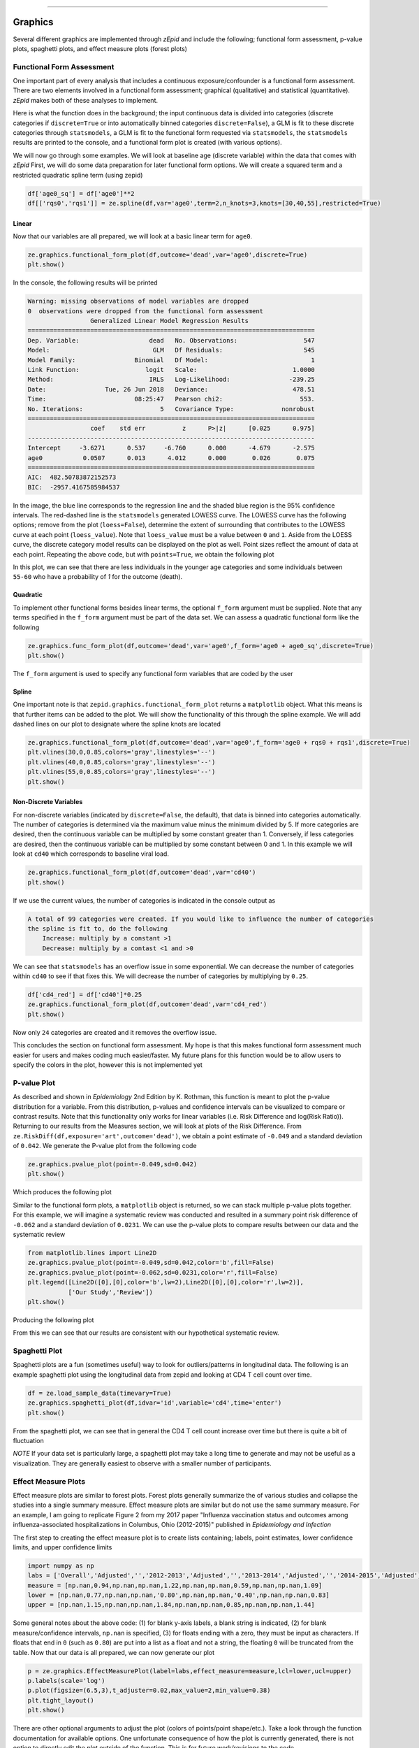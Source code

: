 .. image:: images/zepid_logo.png

-------------------------------------


Graphics
'''''''''''''''''''''''''''''''''

Several different graphics are implemented through *zEpid* and include the following; functional form assessment,
p-value plots, spaghetti plots, and effect measure plots (forest plots)

Functional Form Assessment
====================================
One important part of every analysis that includes a continuous exposure/confounder is a functional form assessment.
There are two elements involved in a functional form assessment; graphical (qualitative) and statistical
(quantitative). *zEpid* makes both of these analyses to implement.

Here is what the function does in the background; the input continuous data is divided into categories (discrete
categories if ``discrete=True`` or into automatically binned categories ``discrete=False``), a GLM is fit to these
discrete categories through ``statsmodels``, a GLM is fit to the functional form requested via ``statsmodels``, the
``statsmodels`` results are printed to the console, and a functional form plot is created (with various options).

We will now go through some examples. We will look at baseline age (discrete variable) within the data that comes
with *zEpid* First, we will do some data preparation for later functional form options. We will create a squared term
and a restricted quadratic spline term (using zepid)

.. code:: python

   df['age0_sq'] = df['age0']**2
   df[['rqs0','rqs1']] = ze.spline(df,var='age0',term=2,n_knots=3,knots=[30,40,55],restricted=True)


Linear 
^^^^^^^

Now that our variables are all prepared, we will look at a basic linear term for ``age0``. 

.. code:: python

   ze.graphics.functional_form_plot(df,outcome='dead',var='age0',discrete=True)
   plt.show()

In the console, the following results will be printed

.. code::

   Warning: missing observations of model variables are dropped
   0  observations were dropped from the functional form assessment
                    Generalized Linear Model Regression Results                  
   ==============================================================================
   Dep. Variable:                   dead   No. Observations:                  547
   Model:                            GLM   Df Residuals:                      545
   Model Family:                Binomial   Df Model:                            1
   Link Function:                  logit   Scale:                          1.0000
   Method:                          IRLS   Log-Likelihood:                -239.25
   Date:                Tue, 26 Jun 2018   Deviance:                       478.51
   Time:                        08:25:47   Pearson chi2:                     553.
   No. Iterations:                     5   Covariance Type:             nonrobust
   ==============================================================================
                    coef    std err          z      P>|z|      [0.025      0.975]
   ------------------------------------------------------------------------------
   Intercept     -3.6271      0.537     -6.760      0.000      -4.679      -2.575
   age0           0.0507      0.013      4.012      0.000       0.026       0.075
   ==============================================================================
   AIC:  482.50783872152573
   BIC:  -2957.4167585984537

.. image:: images/zepid_fform1.png

In the image, the blue line corresponds to the regression line and the shaded blue region is the 95% confidence
intervals. The red-dashed line is the ``statsmodels`` generated LOWESS curve. The LOWESS curve has the following
options; remove from the plot (``loess=False``), determine the extent of surrounding that contributes to the LOWESS
curve at each point (``loess_value``). Note that ``loess_value`` must be a value between ``0`` and ``1``. Aside from
the LOESS curve, the discrete category model results can be displayed on the plot as well. Point sizes reflect the
amount of data at each point. Repeating the above code, but with ``points=True``, we obtain the following plot

.. image:: images/zepid_fform2.png

In this plot, we can see that there are less individuals in the younger age categories and some individuals between
``55-60`` who have a probability of `1` for the outcome (death).

Quadratic
^^^^^^^^^^^

To implement other functional forms besides linear terms, the optional ``f_form`` argument must be supplied. Note that
any terms specified in the ``f_form`` argument must be part of the data set. We can assess a quadratic functional form
like the following

.. code:: python

   ze.graphics.func_form_plot(df,outcome='dead',var='age0',f_form='age0 + age0_sq',discrete=True)
   plt.show()

.. image:: images/zepid_fform3.png

The ``f_form`` argument is used to specify any functional form variables that are coded by the user

Spline
^^^^^^^^^^^

One important note is that ``zepid.graphics.functional_form_plot`` returns a ``matplotlib`` object. What this means is
that further items can be added to the plot. We will show the functionality of this through the spline example. We will
add dashed lines on our plot to designate where the spline knots are located

.. code::

   ze.graphics.functional_form_plot(df,outcome='dead',var='age0',f_form='age0 + rqs0 + rqs1',discrete=True)
   plt.vlines(30,0,0.85,colors='gray',linestyles='--')
   plt.vlines(40,0,0.85,colors='gray',linestyles='--')
   plt.vlines(55,0,0.85,colors='gray',linestyles='--')
   plt.show()

.. image:: images/zepid_fform4.png

Non-Discrete Variables
^^^^^^^^^^^^^^^^^^^^^^^
For non-discrete variables (indicated by ``discrete=False``, the default), that data is binned into categories
automatically. The number of categories is determined via the maximum value minus the minimum divided by 5. If more
categories are desired, then the continuous variable can be multiplied by some constant greater than 1. Conversely, if
less categories are desired, then the continuous variable can be multiplied by some constant between 0 and 1. In this
example we will look at ``cd40`` which corresponds to baseline viral load.

.. code:: python

   ze.graphics.functional_form_plot(df,outcome='dead',var='cd40')
   plt.show()

If we use the current values, the number of categories is indicated in the console output as

.. code::

   A total of 99 categories were created. If you would like to influence the number of categories 
   the spline is fit to, do the following 
       Increase: multiply by a constant >1
       Decrease: multiply by a contast <1 and >0

We can see that ``statsmodels`` has an overflow issue in some exponential. We can decrease the number of categories
within ``cd40`` to see if that fixes this. We will decrease the number of categories by multiplying by ``0.25``.

.. code:: python

   df['cd4_red'] = df['cd40']*0.25
   ze.graphics.functional_form_plot(df,outcome='dead',var='cd4_red')
   plt.show()

Now only ``24`` categories are created and it removes the overflow issue.

This concludes the section on functional form assessment. My hope is that this makes functional form assessment much
easier for users and makes coding much easier/faster. My future plans for this function would be to allow users to
specify the colors in the plot, however this is not implemented yet

P-value Plot
====================================
As described and shown in *Epidemiology* 2nd Edition by K. Rothman, this function is meant to plot the p-value
distribution for a variable. From this distribution, p-values and confidence intervals can be visualized to compare or
contrast results. Note that this functionality only works for linear variables (i.e. Risk Difference and log(Risk
Ratio)). Returning to our results from the Measures section, we will look at plots of the Risk Difference. From
``ze.RiskDiff(df,exposure='art',outcome='dead')``,  we obtain a point estimate of ``-0.049`` and a standard deviation
of ``0.042``. We generate the P-value plot from the following code

.. code:: python

   ze.graphics.pvalue_plot(point=-0.049,sd=0.042)
   plt.show()

Which produces the following plot

.. image:: images/zepid_pvalue1.png

Similar to the functional form plots, a ``matplotlib`` object is returned, so we can stack multiple p-value plots
together. For this example, we will imagine a systematic review was conducted and resulted in a summary point risk
difference of ``-0.062`` and a standard deviation of ``0.0231``. We can use the p-value plots to compare results
between our data and the systematic review

.. code:: python

   from matplotlib.lines import Line2D
   ze.graphics.pvalue_plot(point=-0.049,sd=0.042,color='b',fill=False)
   ze.graphics.pvalue_plot(point=-0.062,sd=0.0231,color='r',fill=False)
   plt.legend([Line2D([0],[0],color='b',lw=2),Line2D([0],[0],color='r',lw=2)], 
              ['Our Study','Review'])
   plt.show()

Producing the following plot

.. image:: images/zepid_pvalue3.png

From this we can see that our results are consistent with our hypothetical systematic review.

Spaghetti Plot
====================================
Spaghetti plots are a fun (sometimes useful) way to look for outliers/patterns in longitudinal data. The following is
an example spaghetti plot using the longitudinal data from zepid and looking at CD4 T cell count over time.

.. code:: python

   df = ze.load_sample_data(timevary=True)
   ze.graphics.spaghetti_plot(df,idvar='id',variable='cd4',time='enter')
   plt.show()

.. image:: images/zepid_spaghetti.png

From the spaghetti plot, we can see that in general the CD4 T cell count increase over time but there is quite a bit
of fluctuation

*NOTE* If your data set is particularly large, a spaghetti plot may take a long time to generate and may not be useful
as a visualization. They are generally easiest to observe with a smaller number of participants.

Effect Measure Plots
====================================
Effect measure plots are similar to forest plots. Forest plots generally summarize the of various studies and collapse
the studies into a single summary measure. Effect measure plots are similar but do not use the same summary measure.
For an example, I am going to replicate Figure 2 from my 2017 paper "Influenza vaccination status and outcomes among
influenza-associated hospitalizations in Columbus, Ohio (2012-2015)" published in *Epidemiology and Infection*

The first step to creating the effect measure plot is to create lists containing; labels, point estimates, lower
confidence limits, and upper confidence limits

.. code:: python

   import numpy as np
   labs = ['Overall','Adjusted','','2012-2013','Adjusted','','2013-2014','Adjusted','','2014-2015','Adjusted']
   measure = [np.nan,0.94,np.nan,np.nan,1.22,np.nan,np.nan,0.59,np.nan,np.nan,1.09]
   lower = [np.nan,0.77,np.nan,np.nan,'0.80',np.nan,np.nan,'0.40',np.nan,np.nan,0.83]
   upper = [np.nan,1.15,np.nan,np.nan,1.84,np.nan,np.nan,0.85,np.nan,np.nan,1.44]

Some general notes about the above code: (1) for blank y-axis labels, a blank string is indicated, (2) for blank
measure/confidence intervals, ``np.nan`` is specified, (3) for floats ending with a zero, they must be input as
characters. If floats that end in ``0`` (such as ``0.80``) are put into a list as a float and not a string, the
floating ``0`` will be truncated from the table. Now that our data is all prepared, we can now generate our plot

.. code:: python

   p = ze.graphics.EffectMeasurePlot(label=labs,effect_measure=measure,lcl=lower,ucl=upper)
   p.labels(scale='log')
   p.plot(figsize=(6.5,3),t_adjuster=0.02,max_value=2,min_value=0.38)
   plt.tight_layout()
   plt.show()

.. image:: images/zepid_effm.png

There are other optional arguments to adjust the plot (colors of points/point shape/etc.). Take a look through the
function documentation for available options. One unfortunate consequence of how the plot is currently generated, there
is not option to directly edit the plot outside of the function. This is for future work/revisions to the code.

*NOTE* There is one part of the effect measure plot that is not particularly pretty. In the ``plot()`` function there
is an option argument ``t_adjuster``. This argument changes the alignment of the table so that the table aligns
properly with the plot values. I have NOT figured out a way to do this automatically. Currently, ``t_adjuster`` must
be changed by the user manually to find a good table alignment. I recommend using changes of ``0.005`` in
``t_adjuster`` until a good alignment is found. Additionally, sometimes the plot will be squished. To fix this, the
plot size can be changes by the ``fisize`` argument

Receiver-Operator Curves
====================================
Receiver-Operator Curves (ROC) are a fundamental tool for diagnosing the sensitivity and specificity of a test over a
variety of thresholds. ROC curves can be generated for predicted probabilities from a model or different diagnostics
thresholds (ex. ALT to predict infections). In this example, we will predict the probability of death among the sample
data set. First, we will need to get some predicted probabilities. We will use ``statsmodels`` to build a simple
predictive model and obtain predicted probabilities.

.. code:: python

   import matplotlib.pyplot as plt 
   import statsmodels.api as sm 
   import statsmodels.formula.api as smf 
   from statsmodels.genmod.families import family,links

   df = ze.load_sample_data(timevary=False)
   f = sm.families.family.Binomial(sm.families.links.logit) 
   df['age0_sq'] = df['age0']**2
   df['cd40sq'] = df['cd40']**2
   model = 'dead ~ art + age0 + age0_sq + cd40 + cd40sq + dvl0 + male'
   m = smf.glm(model,df,family=f).fit()
   df['predicted'] = m.predict(df)

Now with predicted probabilities, we can generate a ROC plot

.. code:: python

   ze.graphics.roc(df.dropna(),true='dead',threshold='predicted')
   plt.tight_layout()
   plt.title('Receiver-Operator Curve')
   plt.show()

.. image:: images/zepid_roc.png

Which generates the following plot. For this plot the Youden's Index is also calculated by default. The following
output is printed to the console

.. code:: python

 ----------------------------------------------------------------------
 Youden's Index:  0.15328818469754796
 Predictive values at Youden's Index 
 	Sensitivity:  0.6739130434782609
	Specificity:  0.6857142857142857
 ----------------------------------------------------------------------

Youden's index is defined as 

.. math:: 

  Youden = Sensitivity + Specificity - 1

Where Youden's index is the value that maximizes the above. Basically, it balances sensitivity and specificity. You can
learn more from https://en.wikipedia.org/wiki/Youden%27s_J_statistic

Dynamic Risk Plots
====================================
Dynamic risk plots allow the visualization of how the risk difference/ratio changes over time. For a published example,
see https://www.ncbi.nlm.nih.gov/pmc/articles/PMC4325676/ and discussed in
https://academic.oup.com/aje/article/181/4/246/122265

For this example, we will borrow our results from our IPTW marginal structural model, discussed in the Causal page. We
will used the fitted survival functions to obtain the risk estimates for our exposed and unexposed groups. These were
generated from the ``lifelines`` Kaplan Meier curves.

.. code:: python

  a = 1 - kme.survival_function_
  b = 1 - kmu.survival_function_
  ze.graphics.dynamic_risk_plot(a,b)
  plt.show()

.. image:: images/zepid_msm_rd.png

By default, the function returns the risk difference plot. You can also request a risk ratio plot. Here is the risk
ratio plot, with the point and line colors changed

.. code:: python

  ze.graphics.dynamic_risk_plot(a,b,measure='RR',point_color='darkred',line_color='r',scale='log')
  plt.yticks([0.4,0.6,0.8,1,2,4,6])

  plt.show()

.. image:: images/zepid_msm_rr.png

You can also request a log-transformed RR

.. code:: python
  
 ze.graphics.dynamic_risk_plot(a,b,measure='RR',point_color='darkgreen',line_color='g',scale='log-transform')
 plt.savefig('C:/Users/zivic/Python 
 plt.show()

.. image:: images/zepid_msm_rr2.png

This concludes the section on implemented graphics in *zEpid*. If you have additional items you believe would make a
good addition to the graphic functions, or *zEpid* in general, please reach out to us on GitHub or Twitter (@zepidpy)